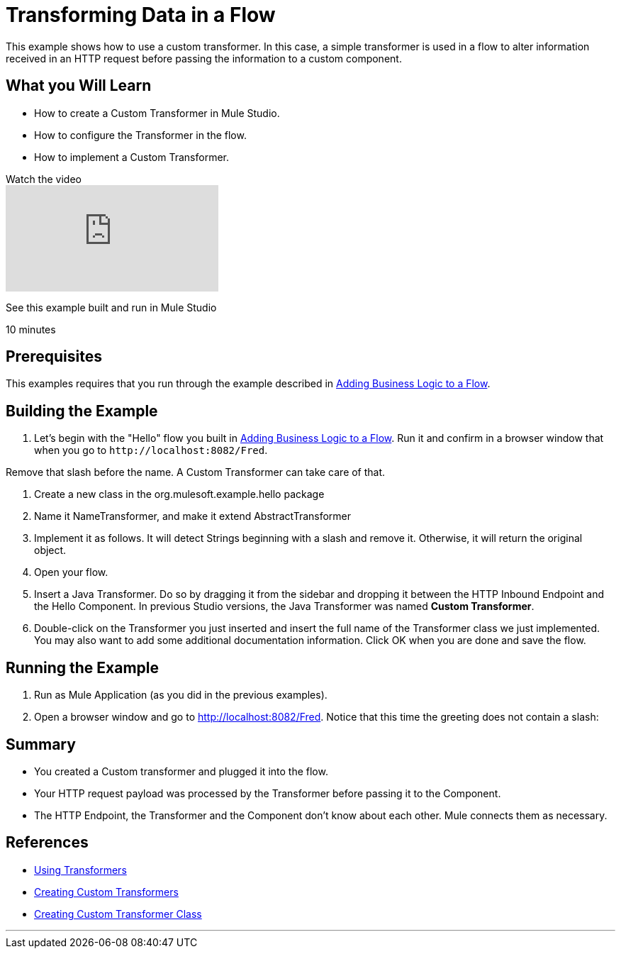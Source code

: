 = Transforming Data in a Flow

This example shows how to use a custom transformer. In this case, a simple transformer is used in a flow to alter information received in an HTTP request before passing the information to a custom component.

== What you Will Learn

* How to create a Custom Transformer in Mule Studio.
* How to configure the Transformer in the flow.
* How to implement a Custom Transformer.

.Watch the video
video::qzv4uG2zHF8[youtube]

See this example built and run in Mule Studio

10 minutes

== Prerequisites

This examples requires that you run through the example described in link:/mule-user-guide/v/3.2/adding-business-logic-to-a-flow[Adding Business Logic to a Flow].

== Building the Example

1. Let's begin with the "Hello" flow you built in link:/mule-user-guide/v/3.2/adding-business-logic-to-a-flow[Adding Business Logic to a Flow]. Run it and confirm in a browser window that when you go to `+http://localhost:8082/Fred+`.

Remove that slash before the name. A Custom Transformer can take care of that.

2. Create a new class in the org.mulesoft.example.hello package

3. Name it NameTransformer, and make it extend AbstractTransformer

4. Implement it as follows. It will detect Strings beginning with a slash and remove it. Otherwise, it will return the original object.

5. Open your flow. 

6. Insert a Java Transformer. Do so by dragging it from the sidebar and dropping it between the HTTP Inbound Endpoint and the Hello Component. In previous Studio versions, the Java Transformer was named *Custom Transformer*.

7. Double-click on the Transformer you just inserted and insert the full name of the Transformer class we just implemented. You may also want to add some additional documentation information. Click OK when you are done and save the flow.

== Running the Example

1. Run as Mule Application (as you did in the previous examples).

2. Open a browser window and go to http://localhost:8082/Fred. Notice that this time the greeting does not contain a slash:

== Summary

* You created a Custom transformer and plugged it into the flow.
* Your HTTP request payload was processed by the Transformer before passing it to the Component.
* The HTTP Endpoint, the Transformer and the Component don't know about each other. Mule connects them as necessary.

== References

* link:/mule-user-guide/v/3.2/using-transformers[Using Transformers]
* link:/mule-user-guide/v/3.2/creating-custom-transformers[Creating Custom Transformers]
* link:/mule-user-guide/v/3.2/creating-custom-transformer-class[Creating Custom Transformer Class]


'''''
